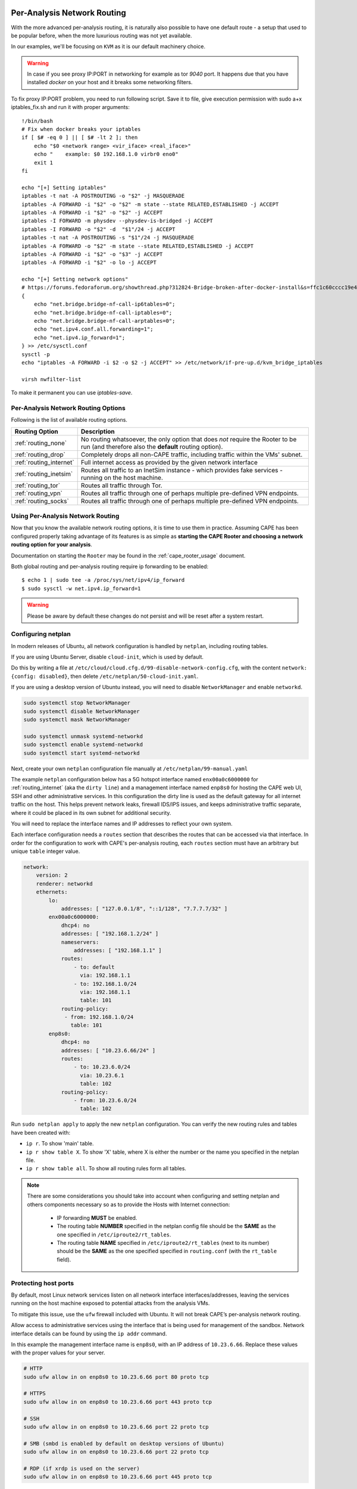 .. _routing:

============================
Per-Analysis Network Routing
============================

With the more advanced per-analysis routing, it is naturally
also possible to have one default route - a setup that used to be popular
before, when the more luxurious routing was not yet available.

In our examples, we'll be focusing on ``KVM`` as it is our default
machinery choice.


.. warning::
    In case if you see proxy IP:PORT in networking for example as tor `9040` port.
    It happens due that you have installed `docker` on your host and it breaks some networking filters.

To fix proxy IP:PORT problem, you need to run following script.
Save it to file, give execution permission with sudo a+x iptables_fix.sh and run it with proper arguments::

    !/bin/bash
    # Fix when docker breaks your iptables
    if [ $# -eq 0 ] || [ $# -lt 2 ]; then
        echo "$0 <network range> <vir_iface> <real_iface>"
        echo "    example: $0 192.168.1.0 virbr0 eno0"
        exit 1
    fi

    echo "[+] Setting iptables"
    iptables -t nat -A POSTROUTING -o "$2" -j MASQUERADE
    iptables -A FORWARD -i "$2" -o "$2" -m state --state RELATED,ESTABLISHED -j ACCEPT
    iptables -A FORWARD -i "$2" -o "$2" -j ACCEPT
    iptables -I FORWARD -m physdev --physdev-is-bridged -j ACCEPT
    iptables -I FORWARD -o "$2" -d  "$1"/24 -j ACCEPT
    iptables -t nat -A POSTROUTING -s "$1"/24 -j MASQUERADE
    iptables -A FORWARD -o "$2" -m state --state RELATED,ESTABLISHED -j ACCEPT
    iptables -A FORWARD -i "$2" -o "$3" -j ACCEPT
    iptables -A FORWARD -i "$2" -o lo -j ACCEPT

    echo "[+] Setting network options"
    # https://forums.fedoraforum.org/showthread.php?312824-Bridge-broken-after-docker-install&s=ffc1c60cccc19e46c01b9a8e0fcd0c35&p=1804899#post1804899
    {
        echo "net.bridge.bridge-nf-call-ip6tables=0";
        echo "net.bridge.bridge-nf-call-iptables=0";
        echo "net.bridge.bridge-nf-call-arptables=0";
        echo "net.ipv4.conf.all.forwarding=1";
        echo "net.ipv4.ip_forward=1";
    } >> /etc/sysctl.conf
    sysctl -p
    echo "iptables -A FORWARD -i $2 -o $2 -j ACCEPT" >> /etc/network/if-pre-up.d/kvm_bridge_iptables

    virsh nwfilter-list

To make it permanent you can use `iptables-save`.


Per-Analysis Network Routing Options
====================================

Following is the list of available routing options.

+-------------------------+--------------------------------------------------+
| Routing Option          | Description                                      |
+=========================+==================================================+
| :ref:`routing_none`     | No routing whatsoever, the only option that does |
|                         | *not* require the Rooter to be run (and          |
|                         | therefore also the **default** routing option).  |
+-------------------------+--------------------------------------------------+
| :ref:`routing_drop`     | Completely drops all non-CAPE traffic,           |
|                         | including traffic within the VMs' subnet.        |
+-------------------------+--------------------------------------------------+
| :ref:`routing_internet` | Full internet access as provided by the given    |
|                         | network interface                                |
+-------------------------+--------------------------------------------------+
| :ref:`routing_inetsim`  | Routes all traffic to an InetSim instance -      |
|                         | which provides fake services - running on the    |
|                         | host machine.                                    |
+-------------------------+--------------------------------------------------+
| :ref:`routing_tor`      | Routes all traffic through Tor.                  |
+-------------------------+--------------------------------------------------+
| :ref:`routing_vpn`      | Routes all traffic through one of perhaps        |
|                         | multiple pre-defined VPN endpoints.              |
+-------------------------+--------------------------------------------------+
| :ref:`routing_socks`    | Routes all traffic through one of perhaps        |
|                         | multiple pre-defined VPN endpoints.              |
+-------------------------+--------------------------------------------------+

Using Per-Analysis Network Routing
==================================

Now that you know the available network routing options, it is time to
use them in practice. Assuming CAPE has been configured properly
taking advantage of its features is as simple as **starting the CAPE
Rooter and choosing a network routing option for your analysis**.

Documentation on starting the ``Rooter`` may be found in the
:ref:`cape_rooter_usage` document.

Both global routing and per-analysis routing require ip forwarding to be enabled::

    $ echo 1 | sudo tee -a /proc/sys/net/ipv4/ip_forward
    $ sudo sysctl -w net.ipv4.ip_forward=1

.. warning::
    Please be aware by default these changes do not persist and will be reset after a system restart.

.. _routing_netplan:

Configuring netplan
===================

In modern releases of Ubuntu, all network configuration is handled by
``netplan``, including routing tables.

If you are using Ubuntu Server, disable ``cloud-init``, which is used by
default.

Do this by writing a file at
``/etc/cloud/cloud.cfg.d/99-disable-network-config.cfg``, with the
content ``network: {config: disabled}``, then delete
``/etc/netplan/50-cloud-init.yaml``.

If you are using a desktop version of Ubuntu instead,
you will need to disable ``NetworkManager`` and enable ``networkd``.

.. code:: text

   sudo systemctl stop NetworkManager
   sudo systemctl disable NetworkManager
   sudo systemctl mask NetworkManager

   sudo systemctl unmask systemd-networkd
   sudo systemctl enable systemd-networkd
   sudo systemctl start systemd-networkd

Next, create your own ``netplan`` configuration file manually at
``/etc/netplan/99-manual.yaml``

The example ``netplan`` configuration below has a 5G hotspot interface named
``enx00a0c6000000`` for :ref:`routing_internet` (aka the
``dirty line``) and a management interface named ``enp8s0`` for hosting the
CAPE web UI, SSH and other administrative services. In this configuration the
dirty line is used as the default gateway for all internet traffic on the host.
This helps prevent network leaks, firewall IDS/IPS issues, and keeps
administrative traffic separate, where it could be placed in its own subnet
for additional security.

You will need to replace the interface names and IP addresses to reflect your
own system.

Each interface configuration needs a ``routes`` section that describes the
routes that can be accessed via that interface. In order for the configuration
to work with CAPE's per-analysis routing, each ``routes`` section must have an
arbitrary but unique ``table`` integer value.

.. code:: yaml

   network:
       version: 2
       renderer: networkd
       ethernets:
           lo:
               addresses: [ "127.0.0.1/8", "::1/128", "7.7.7.7/32" ]
           enx00a0c6000000:
               dhcp4: no
               addresses: [ "192.168.1.2/24" ]
               nameservers:
                   addresses: [ "192.168.1.1" ]
               routes:
                   - to: default
                     via: 192.168.1.1
                   - to: 192.168.1.0/24
                     via: 192.168.1.1
                     table: 101
               routing-policy:
                - from: 192.168.1.0/24
                  table: 101
           enp8s0:
               dhcp4: no
               addresses: [ "10.23.6.66/24" ]
               routes:
                   - to: 10.23.6.0/24
                     via: 10.23.6.1
                     table: 102
               routing-policy:
                   - from: 10.23.6.0/24
                     table: 102

Run ``sudo netplan apply`` to apply the new ``netplan`` configuration. You can verify the new routing rules and tables have been created with:

* ``ip r``. To show 'main' table.
* ``ip r show table X``. To show 'X' table, where X is either the number or the name you specified in the netplan file.
* ``ip r show table all``. To show all routing rules form all tables.

.. note::
    There are some considerations you should take into account when configuring and setting netplan and others components necessary so as to provide the Hosts with Internet connection:

        * IP forwarding **MUST** be enabled.
        * The routing table **NUMBER** specified in the netplan config file should be the **SAME** as the one specified in ``/etc/iproute2/rt_tables``.
        * The routing table **NAME** specified in ``/etc/iproute2/rt_tables`` (next to its number) should be the **SAME** as the one specified specified in ``routing.conf`` (with the ``rt_table`` field).

.. _routing_firewall:

Protecting host ports
=====================

By default, most Linux network services listen on all network interface
interfaces/addresses, leaving the services running on the host machine
exposed to potential attacks from the analysis VMs.

To mitigate this issue, use the ``ufw`` firewall included with Ubuntu.
It will not break CAPE’s per-analysis network routing.

Allow access to administrative services using the interface that is
being used for management of the sandbox. Network interface details can
be found by using the ``ip addr`` command.

In this example the management interface name is ``enp8s0``, with an IP
address of ``10.23.6.66``. Replace these values with the proper values
for your server.

.. code:: bash

   # HTTP
   sudo ufw allow in on enp8s0 to 10.23.6.66 port 80 proto tcp

   # HTTPS
   sudo ufw allow in on enp8s0 to 10.23.6.66 port 443 proto tcp

   # SSH
   sudo ufw allow in on enp8s0 to 10.23.6.66 port 22 proto tcp

   # SMB (smbd is enabled by default on desktop versions of Ubuntu)
   sudo ufw allow in on enp8s0 to 10.23.6.66 port 22 proto tcp

   # RDP (if xrdp is used on the server)
   sudo ufw allow in on enp8s0 to 10.23.6.66 port 445 proto tcp

Allow analysis VMs to access the CAPE result server, which used TCP port
``2042`` by default.

In this example the host interface name is ``virbr1`` with an IP address
of ``192.168.42.1``. Replace these values with the proper values for
your server.

.. code:: bash

   sudo ufw allow in on virbr1 to 192.168.42.1 port 2042 proto tcp

Enable the firewall after all of the rules have ben configured.

.. code:: bash

   sudo ufw enable


.. _routing_none:

None Routing
^^^^^^^^^^^^

The default routing mechanism in the sense that CAPE allows the analysis to
route as defined by a third party. As in, it doesn't do anything.
One may use the ``none routing``

.. _routing_drop:

Drop Routing
^^^^^^^^^^^^

The ``drop routing`` option is somewhat like a default :ref:`routing_none`
setup (as in, in a machine where no global ``iptables`` rules have been
created providing full internet access to VMs or so), except that it is much
more aggressive in actively locking down the internet access provided to the
VM.

With ``drop routing`` the only traffic possible is internal CAPE traffic and
hence any ``DNS`` requests or outgoing ``TCP/IP`` connections are blocked.

.. _routing_internet:

Internet Routing
^^^^^^^^^^^^^^^^

By using the ``internet routing`` one may provide full internet access to VMs
through one of the connected network interfaces. We also refer to this option
as the ``dirty line`` due to its nature of allowing all potentially malicious
samples to connect to the internet through the same uplink.

.. note:: It is required to register the dirty line network interface with
    iproute2 as described in the :ref:`routing_netplan` section.

.. _routing_inetsim:

InetSim Routing
^^^^^^^^^^^^^^^

For those that have not heard of `InetSim`_, it's a project that provides
fake services for malware to talk to. To use ``InetSim routing`` one
will have to set up InetSim on the host machine (or in a separate VM) and
configure CAPE so that it knows where to find the InetSim server.

The configuration for InetSim is self-explanatory and can be found as part
of the ``$CWD/conf/routing.conf`` configuration file::

    [inetsim]
    enabled = yes
    server = 192.168.122.1

To quickly get started with InetSim it is possible to download
the latest version of the `REMnux`_ distribution which features - among many
other tools - the latest version of InetSim. Naturally, this VM will
require a static IP address which should then be configured in the
``routing.conf`` configuration file.

.. _InetSim: http://www.inetsim.org/
.. _REMnux: https://remnux.org/

We ``suggest running it on a virtual machine`` to avoid any possible leaks

.. _routing_tor:

Tor Routing
^^^^^^^^^^^

.. note:: Although we **highly discourage** the use of Tor for malware analysis
    - the maintainers of ``Tor exit nodes`` already have a hard enough time
    keeping up their servers - it is a well-supported feature.

First of all, Tor will have to be installed. Please find instructions on
installing the `latest stable version of Tor here`_.

We'll then have to modify the ``Tor`` configuration file (not talking about
CAPE's configuration for Tor yet!) To do so, we will have to
provide Tor with the listening address and port for TCP/IP connections and UDP
requests. For a default ``KVM`` setup, where the host machine has IP
address ``192.168.122.1``, the following lines will have to be configured in
the ``/etc/tor/torrc`` file::

    TransPort 192.168.122.1:9040
    DNSPort 192.168.122.1:5353

Don't forget to restart Tor (``/etc/init.d/tor restart``). That leaves us with
the Tor configuration for Cuckoo, which may be found in the
``$CWD/conf/routing.conf`` file. The configuration is pretty self-explanatory
so we'll leave filling it out as an exercise to the reader (in fact, toggling
the ``enabled`` field goes a long way)::

    [tor]
    enabled = yes
    dnsport = 5353
    proxyport = 9040

Note that the port numbers in the ``/etc/tor/torrc`` and
``$CWD/conf/routing.conf`` files must match for the two to interact
correctly.

.. _`latest stable version of Tor here`: https://www.torproject.org/docs/debian.html.en

.. _routing_vpn:

VPN Routing
^^^^^^^^^^^

It is possible to route analyses through multiple VPNs.
By defining a couple of VPNs, perhaps ending up in different countries, it may
be possible to see if potentially malicious samples behave differently
depending on the country of origin of their IP address.

The configuration for a VPN is much like the configuration of a VM. For each
VPN you will need one section in the ``$CWD/conf/routing.conf`` configuration
file detailing the relevant information for the VPN. In the configuration, the
VPN will also have to be *registered* in the list of available VPNs
(the same as you'd do for registering more VMs).

Configuration for a single VPN looks roughly as follows::

    [vpn]
    # Are VPNs enabled?
    enabled = yes

    # Comma-separated list of the available VPNs.
    vpns = vpn0

    [vpn0]
    # Name of this VPN. The name is represented by the filepath to the
    # configuration file, e.g., CAPE would represent /etc/openvpn/cuckoo.conf
    # Note that you can't assign the names "none" and "internet" as those would
    # conflict with the routing section in cuckoo.conf.
    name = vpn0

    # The description of this VPN which will be displayed in the web interface.
    # Can be used to for example describe the country where this VPN ends up.
    description = Spain, Europe

    # The tun device hardcoded for this VPN. Each VPN *must* be configured to use
    # a hardcoded/persistent tun device by explicitly adding the line "dev tunX"
    # to its configuration (e.g., /etc/openvpn/vpn1.conf) where X in tunX is a
    # unique number between 0 and your lucky number of choice.
    interface = tun0

    # Routing table name/id for this VPN. If table name is used it *must* be
    # added to /etc/iproute2/rt_tables as "<id> <name>" line (e.g., "201 tun0").
    # ID and name must be unique across the system (refer /etc/iproute2/rt_tables
    # for existing names and IDs).
    rt_table = tun0

.. note:: It is required to register each VPN network interface with netplan
    as described in the :ref:`routing_netplan` section.

Quick and dirty example of iproute2 configuration for VPN::

    Example:
        /etc/iproute2/rt_tables
            5 host1
            6 host2
            7 host3

        conf/routing.conf
            [vpn5]
            name = X.ovpn
            description = X
            interface = tunX
            rt_table = host1

Bear in mind that you will need to adjust some values inside of `VPN route script`_. Read it!

* `Helper script vpt2cape.py, read code to understand it`_

.. _`Helper script vpt2cape.py, read code to understand it`: https://github.com/kevoreilly/CAPEv2/blob/master/utils/vpn2cape.py
.. _`VPN route script`: https://github.com/kevoreilly/CAPEv2/blob/master/utils/route.py

VPN persistence & auto-restart `source`_::

    1. Run the command:
        # sudo nano /etc/default/openvpn`
        and uncomment, or remove, the “#” in front of AUTOSTART="all"
        then press ‘Ctrl X’ to save the changes and exit the text editor.

    2. Move the .ovpn file with the desired server location to the ‘/etc/openvpn’ folder:
        # sudo cp /location/whereYouDownloadedConfigFilesTo/Germany.ovpn /etc/openvpn/

    3. In the ‘/etc/openvpn’ folder, create a text file called login.creds:
        # sudo nano /etc/openvpn/login.creds
        and enter your IVPN Account ID (starts with ‘ivpn’) on the first line and any non-blank text on the 2nd line, then press ‘Ctrl X’ to save the changes and exit the text editor.

    4. Change the permissions on the pass file to protect the credentials:
        # sudo chmod 400 /etc/openvpn/login.creds

    5. Rename the .ovpn file to ‘client.conf’:
        # sudo cp /etc/openvpn/Germany.ovpn /etc/openvpn/client.conf

    6. Reload the daemons:
    # sudo systemctl daemon-reload

    1. Start the OpenVPN service:
        # sudo systemctl start openvpn

    2. Test if it is working by checking the external IP:
        # curl ifconfig.co

    3. If curl is not installed:
        # sudo apt install curl

.. _`source`: https://www.ivpn.net/knowledgebase/linux/linux-autostart-openvpn-in-systemd-ubuntu/

.. _routing_socks:

Wireguard VPN
^^^^^^^^^^^^^

Setup Wireguard
===============

* `Original blog post on how to setup WireGuard with CAPE`_

Install wireguard::

    sudo apt install wireguard

Download Wireguard configurations from your VPN provider and copy them into ``/etc/wireguard/wgX.conf``. E.g.::

    /etc/wireguard/wg1.conf
    /etc/wireguard/wg2.conf
    /etc/wireguard/wg3.conf

Each configuration is for a different exit destination.

An example config for wg1.conf::

    # VPN-exit-CC
    [Interface]
    PrivateKey = <REMOVED>
    Address = xxx.xxx.xxx.xxx/32
    Table = 420

    # Following 2 lines added in attempt to allow local traffic
    PreUp = iptables -A FORWARD -i %i -j ACCEPT; iptables -A FORWARD -o %i -j ACCEPT; iptables -t nat -A POSTROUTING -o %i -j MASQUERADE
    PreDown = iptables -D FORWARD -i %i -j ACCEPT; iptables -D FORWARD -o %i -j ACCEPT; iptables -t nat -D POSTROUTING -o %i -j MASQUERADE

    [Peer]
    PublicKey = <REMOVED>
    AllowedIPs = 0.0.0.0/0
    Endpoint = xxx.xxx.xxx.xxx:51820

The only changes I made to the original file from my VPN provider was adding ``Table = 420`` and the ``PreUp`` and ``PreDown`` lines to configure iptables.

Then start the VPN: ``wg-quick up wg1``. If all goes well you can run wg and see that the tunnel is active. If you want to test it’s working I suggest::

    curl https://ifconfig.me/
    curl --interface wg1 https://ifconfig.me/

Example snippet from ``/opt/CAPEv2/conf/routing.conf`` configuration::

    [vpn0]
    name = vpn0
    description = vpn_CC_wg1
    interface = wg1
    rt_table = wg1

.. note:: It is required to register each VPN network interface with netplan
    as described in the :ref:`routing_netplan` section. Check quick and dirty note in original VPN section.

.. _`Original blog post on how to setup WireGuard with CAPE`: https://musings.konundrum.org/2020/12/12/wireguard-and-cape.html

SOCKS Routing
^^^^^^^^^^^^^
You also can use socks proxy servers to route your traffic.
To manage your socks server you can use Socks5man software.
Building them by yourself, using your favorite software, buying, etc
The configuration is pretty simple and looks like VPN, but you don't need to configure anything else

Requires to install dependency: ``poetry run pip install git+https://github.com/CAPESandbox/socks5man``

Example::

    [socks5]
    # By default we disable socks5 support as it requires running utils/rooter.py as
    # root next to cuckoo.py (which should run as regular user).
    enabled = no

    # Comma-separated list of the available proxies.
    proxies = socks_CC

    [socks_CC]
    name = CC_socks
    description = CC_socks
    proxyport = 5000
    dnsport = 10000

===============
Troubleshooting
===============

Configuring the Internet connection in the Hosts (VMs) can become a tedious task given the elements involved in the correct functioning. Here you can find several ways of debugging the connections from and to the Hosts besides ``cuckoo.py -d``.

Manually testing Internet connection
====================================
You can manually test the Internet connection from inside the VMs without the need of performing any analysis. To do so, you have to use the . This utility allows you to enable or disable specific **routes** and debug them. It is a "Standalone script to debug VM problems that allows to enable routing on VM".

First, **stop** the ``cape-rooter`` service with::

    $ sudo systemctl stop cape-rooter.service

Assuming you already have any VM running, to test the internet connection using ``router_manager.py`` you have to execute the following commands::

    $ sudo python3 router_manager.py -r internet -e --vm-name win1 --verbose
    $ sudo python3 router_manager.py -r internet -d --vm-name win1 --verbose

The ``-e`` flag is used to enable a route and ``-d`` is used to disable it. You can read more about all the options the utility has by running:: 

    $ sudo python3 router_manager.py -h

.. note:: The `--vm-name` parameters expects any ID from the ones in <machinery>.conf, not the label you named each VM with. To see the available options you can execute ``$ sudo python3 router_manager.py --show-vm-names``.

Whenever you use the `router_manager.py <https://github.com/kevoreilly/CAPEv2/blob/master/utils/router_manager.py>`_ utility to either enable or disable any given route, there are changes made to ``iptables`` are you should be able to see them take place.

For instance, this is how it looks **BEFORE** enabling any route::


    $ ip rule
    0:  from all lookup local
    32766:  from all lookup main
    32767:  from all lookup default


And this is how it looks **AFTER** executing the following commands::

    $ sudo python3 router_manager.py -r internet -e --vm-name win1 --verbose
    internet eno1 eno1 {'label': 'win10', 'platform': 'windows', 'ip': 'X.X.X.133', 'arch': 'x64'} None None
    $ sudo python3 router_manager.py -r internet -e --vm-name win2 --verbose
    internet eno1 eno1 {'label': 'win10-clone', 'platform': 'windows', 'ip': 'X.X.X.134', 'arch': 'x64'} None None

    $ ip rule
    0:  from all lookup local
    32764:  from X.X.X.134 lookup eno1
    32765:  from X.X.X.133 lookup eno1
    32766:  from all lookup main
    32767:  from all lookup default

Then again, if everything is configured as expected, when executing the utility with the ``-d`` option the IP rules should disappear, reverting them to their original state.

If your routing configuration is correct, you should now be able to successfully ``ping 8.8.8.8``. If you disable the route you shouldn't be able to ping anything on the Internet.

.. note::
    Sometimes ip rules may remain undeleted for several reasons. You can manually delete them with ``$ sudo ip rule delete from $IP``, where $IP is the IP the rule refers to.

Debugging ``iptables`` rules
=============================

Every single time the :ref:`rooter` brings up or down any route (assuming it works as expected) or you do so by using the `router_manager.py <https://github.com/kevoreilly/CAPEv2/blob/master/utils/router_manager.py>`_ utility, your iptables set of rules is modified in one way or another.

To inspect the changes being made and verify them, you can use the ``watch`` utility preinstalled in the vast majority of *nix systems. For example, to view rules created by CAPE-rooter or the utility you can run the following command::

    $ sudo watch -n 1 iptables -L -n -v

You can also leverage ``watch`` to inspect the connections being made from the Guest to the Host or viceversa::

    $ sudo watch -n 1 'netstat -peanut | grep $IP'

where $IP is the IP of your Guest.



